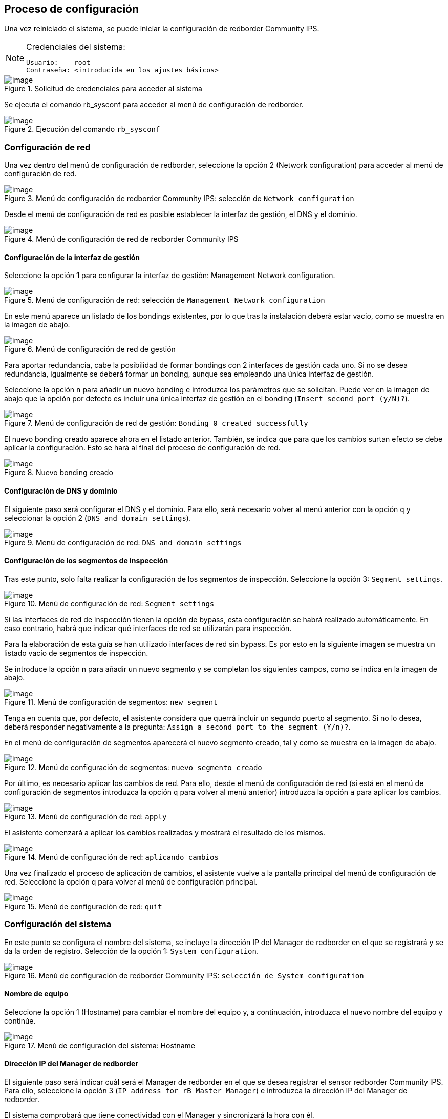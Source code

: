 ## Proceso de configuración

Una vez reiniciado el sistema, se puede iniciar la configuración de
redborder Community IPS.


[NOTE]
.Credenciales del sistema:
====
----
Usuario:    root
Contraseña: <introducida en los ajustes básicos>
----
====

[.text-center]
.Solicitud de credenciales para acceder al sistema
image::images/image23.png[image]

Se ejecuta el comando rb_sysconf para acceder al menú de configuración
de redborder.

[.text-center]
.Ejecución del comando `rb_sysconf`
image::images/image17.png[image]

### Configuración de red

Una vez dentro del menú de configuración de redborder, seleccione la
opción 2 (Network configuration) para acceder al menú de configuración
de red.

[.text-center]
.Menú de configuración de redborder Community IPS: selección de `Network configuration`
image::images/image20.png[image]


Desde el menú de configuración de red es posible establecer la interfaz
de gestión, el DNS y el dominio.

[.text-center]
.Menú de configuración de red de redborder Community IPS
image::images/image2.png[image]

#### Configuración de la interfaz de gestión

Seleccione la opción **1** para configurar la interfaz de gestión:
Management Network configuration.

[.text-center]
.Menú de configuración de red: selección de `Management Network configuration`
image::images/image8.png[image]

En este menú aparece un listado de los bondings existentes, por lo que
tras la instalación deberá estar vacío, como se muestra en la imagen de
abajo.

[.text-center]
.Menú de configuración de red de gestión
image::images/image25.png[image]

Para aportar redundancia, cabe la posibilidad de formar bondings con 2
interfaces de gestión cada uno. Si no se desea redundancia, igualmente
se deberá formar un bonding, aunque sea empleando una única interfaz de
gestión.

Seleccione la opción `n` para añadir un nuevo bonding e introduzca los
parámetros que se solicitan. Puede ver en la imagen de abajo que la
opción por defecto es incluir una única interfaz de gestión en el
bonding (`Insert second port (y/N)?`).

[.text-center]
.Menú de configuración de red de gestión: `Bonding 0 created successfully`
image::images/image26.png[image]

El nuevo bonding creado aparece ahora en el listado anterior. También,
se indica que para que los cambios surtan efecto se debe aplicar la
configuración. Esto se hará al final del proceso de configuración de
red.

[.text-center]
.Nuevo bonding creado
image::images/image7.png[image]

#### Configuración de DNS y dominio

El siguiente paso será configurar el DNS y el dominio. Para ello, será
necesario volver al menú anterior con la opción `q` y seleccionar la
opción 2 (`DNS and domain settings`).

[.text-center]
.Menú de configuración de red: `DNS and domain settings`
image::images/image28.png[image]

#### Configuración de los segmentos de inspección

Tras este punto, solo falta realizar la configuración de los segmentos
de inspección. Seleccione la opción 3: `Segment settings`.

[.text-center]
.Menú de configuración de red: `Segment settings`
image::images/image4.png[image]

Si las interfaces de red de inspección tienen la opción de bypass, esta
configuración se habrá realizado automáticamente. En caso contrario,
habrá que indicar qué interfaces de red se utilizarán para inspección.

Para la elaboración de esta guía se han utilizado interfaces de red sin
bypass. Es por esto en la siguiente imagen se muestra un listado vacío
de segmentos de inspección.

Se introduce la opción n para añadir un nuevo segmento y se completan
los siguientes campos, como se indica en la imagen de abajo.

[.text-center]
.Menú de configuración de segmentos: `new segment`
image::images/image32.png[image]

Tenga en cuenta que, por defecto, el asistente considera que querrá
incluir un segundo puerto al segmento. Si no lo desea, deberá responder
negativamente a la pregunta: `Assign a second port to the segment (Y/n)?`.

En el menú de configuración de segmentos aparecerá el nuevo segmento
creado, tal y como se muestra en la imagen de abajo.

[.text-center]
.Menú de configuración de segmentos: `nuevo segmento creado`
image::images/image5.png[image]

Por último, es necesario aplicar los cambios de red. Para ello, desde el
menú de configuración de red (si está en el menú de configuración de
segmentos introduzca la opción `q` para volver al menú anterior)
introduzca la opción `a` para aplicar los cambios.

[.text-center]
.Menú de configuración de red: `apply`
image::images/image13.png[image]

El asistente comenzará a aplicar los cambios realizados y mostrará el
resultado de los mismos.

[.text-center]
.Menú de configuración de red: `aplicando cambios`
image::images/image29.png[image]

Una vez finalizado el proceso de aplicación de cambios, el asistente
vuelve a la pantalla principal del menú de configuración de red.
Seleccione la opción q para volver al menú de configuración principal.

[.text-center]
.Menú de configuración de red: `quit`
image::images/image10.png[image]

### Configuración del sistema

En este punto se configura el nombre del sistema, se incluye la
dirección IP del Manager de redborder en el que se registrará y se da la
orden de registro. Selección de la opción 1: `System configuration`.

[.text-center]
.Menú de configuración de redborder Community IPS: `selección de System configuration`
image::images/image22.png[image]

#### Nombre de equipo

Seleccione la opción 1 (Hostname) para cambiar el nombre del equipo y, a
continuación, introduzca el nuevo nombre del equipo y continúe.

[.text-center]
.Menú de configuración del sistema: Hostname
image::images/image30.png[image]

#### Dirección IP del Manager de redborder

El siguiente paso será indicar cuál será el Manager de redborder en el
que se desea registrar el sensor redborder Community IPS. Para ello,
seleccione la opción 3 (`IP address for rB Master Manager`) e introduzca
la dirección IP del Manager de redborder.

El sistema comprobará que tiene conectividad con el Manager y
sincronizará la hora con él.

[.text-center]
.Menú de configuración del sistema: `IP address for rB Master Manager`
image::images/image6.png[image]

#### Registro de redborder Community IPS

A continuación, podrá proceder al registro del sensor IPS contra el
Manager. Para ello, seleccione la opción 4 (Register rB Sensor/Manager)
e introduzca las credenciales de admin de la consola web.

[NOTE]
.Credenciales de admin de la consola web por defecto
====
----
usuario:    admin
contraseña: redborder
----
====

[.text-center]
.Menú de configuración del sistema: `Register rB Sensor/Manager`
image::images/image1.png[image]

Para continuar, deberá indicar si desea obtener una salida más detallada
del proceso de registro. Después de esto, comienza el proceso de
registro del sensor redborder Community IPS contra el Manager de
redborder.

[.text-center]
.Proceso de registro del sensor redborder Community IPS contra el Manager de redborder
image::images/image27.png[image]

Una vez terminado el registro, el sistema le pedirá que presione una
tecla para continuar.

[.text-center]
.Proceso de registro finalizado
image::images/image3.png[image]

Una vez hecho, verá la siguiente pantalla:

[.text-center]
.Menú de configuración de sistema de redborder Community IPS tras completar el registro
image::images/image14.png[image]

El proceso de configuración de redborder ha terminado. Por lo que ya
puede salir del asistente de configuración de redborder Community IPS y
hacer logout del sensor.

Deberá acceder al Manager de redborder para crear una política de
seguridad y aplicarla al sensor.
